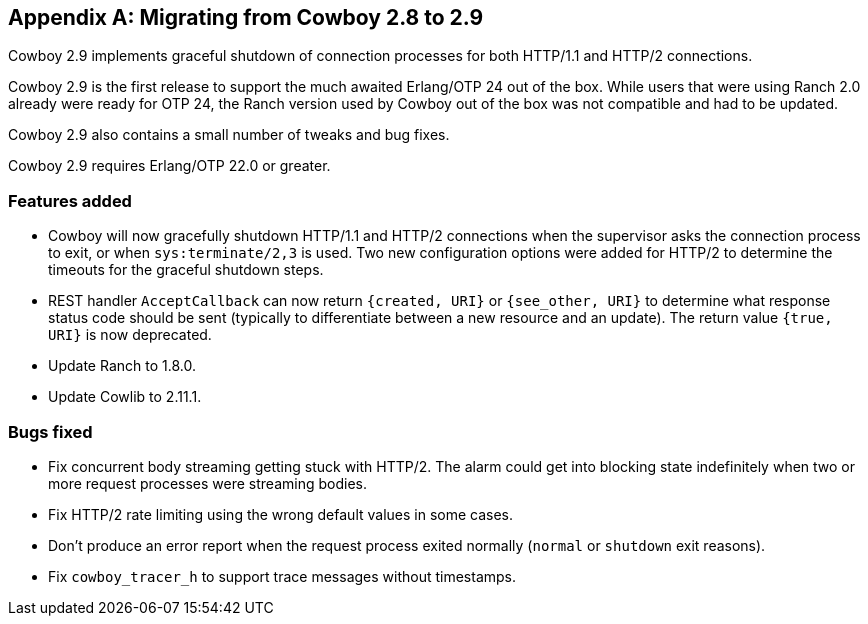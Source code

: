 [appendix]
== Migrating from Cowboy 2.8 to 2.9

Cowboy 2.9 implements graceful shutdown of connection
processes for both HTTP/1.1 and HTTP/2 connections.

Cowboy 2.9 is the first release to support the much
awaited Erlang/OTP 24 out of the box. While users that
were using Ranch 2.0 already were ready for OTP 24,
the Ranch version used by Cowboy out of the box was
not compatible and had to be updated.

Cowboy 2.9 also contains a small number of tweaks
and bug fixes.

Cowboy 2.9 requires Erlang/OTP 22.0 or greater.

=== Features added

* Cowboy will now gracefully shutdown HTTP/1.1 and HTTP/2
  connections when the supervisor asks the connection
  process to exit, or when `sys:terminate/2,3` is used.
  Two new configuration options were added for HTTP/2
  to determine the timeouts for the graceful shutdown
  steps.

* REST handler `AcceptCallback` can now return `{created, URI}`
  or `{see_other, URI}` to determine what response status code
  should be sent (typically to differentiate between a new
  resource and an update). The return value `{true, URI}` is
  now deprecated.

* Update Ranch to 1.8.0.

* Update Cowlib to 2.11.1.

=== Bugs fixed

* Fix concurrent body streaming getting stuck with HTTP/2.
  The alarm could get into blocking state indefinitely
  when two or more request processes were streaming bodies.

* Fix HTTP/2 rate limiting using the wrong default values
  in some cases.

* Don't produce an error report when the request process
  exited normally (`normal` or `shutdown` exit reasons).

* Fix `cowboy_tracer_h` to support trace messages without
  timestamps.
